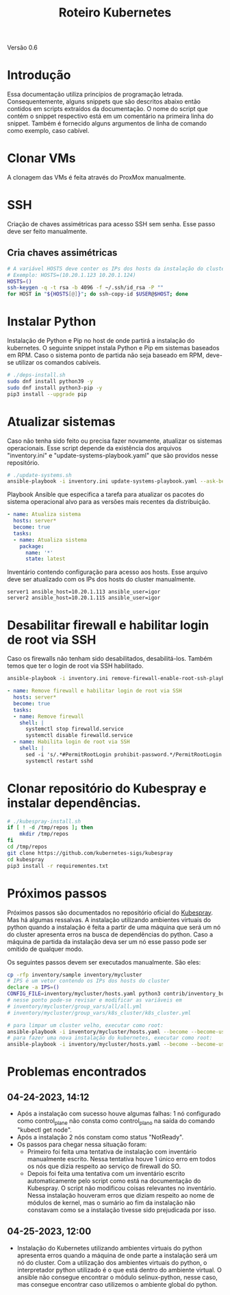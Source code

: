 #+TITLE: Roteiro Kubernetes

Versão 0.6
* Introdução
Essa documentação utiliza princípios de programação
letrada. Consequentemente, alguns snippets que são descritos abaixo então
contidos em scripts extraídos da documentação. O nome do script
que contém o snippet respectivo está em um comentário na primeira
linha do snippet. Também é fornecido alguns argumentos de linha de
comando como exemplo, caso cabível.
* Clonar VMs
A clonagem das VMs é feita através do ProxMox manualmente.
* SSH
Criação de chaves assimétricas para acesso SSH sem senha. Esse passo deve ser
feito manualmente.
** Cria chaves assimétricas
#+begin_src sh
  # A variável HOSTS deve conter os IPs dos hosts da instalação do cluster.
  # Exemplo: HOSTS=(10.20.1.123 10.20.1.124)
  HOSTS=()
  ssh-keygen -q -t rsa -b 4096 -f ~/.ssh/id_rsa -P ""
  for HOST in "${HOSTS[@]}"; do ssh-copy-id $USER@$HOST; done
#+end_src
* Instalar Python
Instalação de Python e Pip no host de onde partirá a instalação
do kubernetes. O seguinte snippet instala Python e Pip em sistemas
baseados em RPM. Caso o sistema ponto de partida não seja baseado em
RPM, deve-se utilizar os comandos cabíveis.
#+begin_src sh :tangle deps-install.sh
  # ./deps-install.sh
  sudo dnf install python39 -y
  sudo dnf install python3-pip -y
  pip3 install --upgrade pip
#+end_src
* Atualizar sistemas
Caso não tenha sido feito ou precisa fazer novamente, atualizar os
sistemas operacionais. Esse script depende da existência dos arquivos
"inventory.ini" e "update-systems-playbook.yaml" que são providos
nesse repositório.
#+begin_src sh :tangle update-systems.sh
  # ./update-systems.sh
  ansible-playbook -i inventory.ini update-systems-playbook.yaml --ask-become-pass
#+end_src
Playbook Ansible que especifica a tarefa para atualizar os pacotes do
sistema operacional alvo para as versões mais recentes da distribuição.
#+begin_src yml :tangle update-systems-playbook.yaml
- name: Atualiza sistema
  hosts: server*
  become: true
  tasks:
  - name: Atualiza sistema
    package:
      name: '*'
      state: latest
#+end_src
Inventário contendo configuração para acesso aos hosts. Esse arquivo
deve ser atualizado com os IPs dos hosts do cluster manualmente.
#+begin_src text :tangle inventory.ini
server1 ansible_host=10.20.1.113 ansible_user=igor
server2 ansible_host=10.20.1.115 ansible_user=igor
#+end_src
* Desabilitar firewall e habilitar login de root via SSH
Caso os firewalls não tenham sido desabilitados, desabilitá-los.
Também temos que ter o login de root via SSH habilitado.
#+begin_src sh :tangle remove-firewall-enable-root-ssh.sh
ansible-playbook -i inventory.ini remove-firewall-enable-root-ssh-playbook.yaml --ask-become-pass
#+end_src
#+begin_src yml :tangle remove-firewall-enable-root-ssh-playbook.yaml
- name: Remove firewall e habilitar login de root via SSH
  hosts: server*
  become: true
  tasks:
  - name: Remove firewall
    shell: |
      systemctl stop firewalld.service
      systemctl disable firewalld.service
  - name: Habilita login de root via SSH
    shell: |
      sed -i 's/.*#PermitRootLogin prohibit-password.*/PermitRootLogin yes/' /etc/ssh/ssd_config
      systemctl restart sshd
#+end_src
* Clonar repositório do Kubespray e instalar dependências.
#+begin_src sh :tangle kubespray-install.sh
  # ./kubespray-install.sh
  if [ ! -d /tmp/repos ]; then
	  mkdir /tmp/repos
  fi
  cd /tmp/repos
  git clone https://github.com/kubernetes-sigs/kubespray
  cd kubespray
  pip3 install -r requirementes.txt
#+end_src
* Próximos passos
Próximos passos são documentados no repositório oficial do [[https://github.com/kubernetes-sigs/kubespray][Kubespray]].
Mas há algumas ressalvas. A instalação utilizando ambientes virtuais
do python quando a instalação é feita a partir de uma máquina que será
um nó do cluster apresenta erros na busca de dependências do python.
Caso a máquina de partida da instalação deva ser um nó esse passo pode
ser omitido de qualquer modo.

Os seguintes passos devem ser executados manualmente. São eles:
#+begin_src sh
  cp -rfp inventory/sample inventory/mycluster
  # IPS é um vetor contendo os IPs dos hosts do cluster
  declare -a IPS=()
  CONFIG_FILE=inventory/mycluster/hosts.yaml python3 contrib/inventory_builder/inventory.py ${IPS[@]}
  # nesse ponto pode-se revisar e modificar as variáveis em
  # inventory/mycluster/group_vars/all/all.yml
  # inventory/mycluster/group_vars/k8s_cluster/k8s_cluster.yml

  # para limpar um cluster velho, executar como root:
  ansible-playbook -i inventory/mycluster/hosts.yaml --become --become-user=root reset.yml
  # para fazer uma nova instalação do kubernetes, executar como root:
  ansible-playbook -i inventory/mycluster/hosts.yaml --become --become-user=root cluster.yml
#+end_src
* Problemas encontrados
** 04-24-2023, 14:12
-  Após a instalação com sucesso houve algumas falhas: 1 nó
   configurado como control_plane não consta como control_plano na
   saída do comando "kubectl get node".
-  Após a instalação 2 nós constam como status "NotReady".
-  Os passos para chegar nessa situação foram:
   + Primeiro foi feita uma tentativa de instalação com inventário
     manualmente escrito. Nessa tentativa houve 1 único erro em todos
     os nós que dizia respeito ao serviço de firewall do SO.
   + Depois foi feita uma tentativa com um inventário escrito
     automaticamente pelo script como está na documentação do
     Kubespray. O script não modificou coisas relevantes no
     inventário. Nessa instalação houveram erros que diziam respeito
     ao nome de módulos de kernel, mas o sumário ao fim da instalação
     não constavam como se a instalação tivesse sido prejudicada por isso.
** 04-25-2023, 12:00
- Instalação do Kubernetes utilizando ambientes virtuais do python
  apresenta erros quando a máquina de onde parte a instalação será um
  nó do cluster. Com a utilização dos ambientes virtuais do python, o
  interpretador python utilizado é o que está dentro do ambiente
  virtual. O ansible não consegue encontrar o módulo selinux-python,
  nesse caso, mas consegue encontrar caso utilizemos o ambiente global
  do python.

